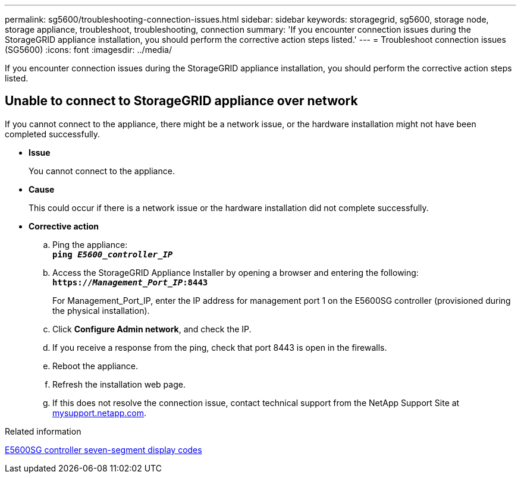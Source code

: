 ---
permalink: sg5600/troubleshooting-connection-issues.html
sidebar: sidebar
keywords: storagegrid, sg5600, storage node, storage appliance, troubleshoot, troubleshooting, connection 
summary: 'If you encounter connection issues during the StorageGRID appliance installation, you should perform the corrective action steps listed.'
---
= Troubleshoot connection issues (SG5600)
:icons: font
:imagesdir: ../media/

[.lead]
If you encounter connection issues during the StorageGRID appliance installation, you should perform the corrective action steps listed.

== Unable to connect to StorageGRID appliance over network

If you cannot connect to the appliance, there might be a network issue, or the hardware installation might not have been completed successfully.

* *Issue*
+
You cannot connect to the appliance.

* *Cause*
+
This could occur if there is a network issue or the hardware installation did not complete successfully.

* *Corrective action*
 .. Ping the appliance: +
`*ping _E5600_controller_IP_*`
 .. Access the StorageGRID Appliance Installer by opening a browser and entering the following: +
`*https://_Management_Port_IP_:8443*`
+
For Management_Port_IP, enter the IP address for management port 1 on the E5600SG controller (provisioned during the physical installation).

 .. Click *Configure Admin network*, and check the IP.
 .. If you receive a response from the ping, check that port 8443 is open in the firewalls.
 .. Reboot the appliance.
 .. Refresh the installation web page.
 .. If this does not resolve the connection issue, contact technical support from the NetApp Support Site at http://mysupport.netapp.com/[mysupport.netapp.com^].

.Related information

xref:e5600sg-controller-seven-segment-display-codes.adoc[E5600SG controller seven-segment display codes]

